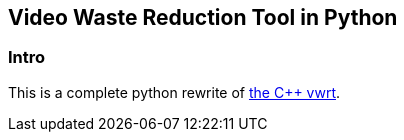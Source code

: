 Video Waste Reduction Tool in Python
------------------------------------
Intro
~~~~~
This is a complete python rewrite of https://github.com/evnb/vwrt[the C++ vwrt^].